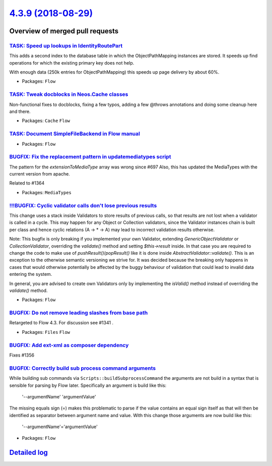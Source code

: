 `4.3.9 (2018-08-29) <https://github.com/neos/flow-development-collection/releases/tag/4.3.9>`_
==============================================================================================

Overview of merged pull requests
~~~~~~~~~~~~~~~~~~~~~~~~~~~~~~~~

`TASK: Speed up lookups in IdentityRoutePart <https://github.com/neos/flow-development-collection/pull/1377>`_
--------------------------------------------------------------------------------------------------------------

This adds a second index to the database table in which the
ObjectPathMapping instances are stored. It speeds up find operations
for which the existing primary key does not help.

With enough data (250k entries for ObjectPathMapping) this speeds up
page delivery by about 60%.

* Packages: ``Flow``

`TASK: Tweak docblocks in Neos.Cache classes <https://github.com/neos/flow-development-collection/pull/1376>`_
--------------------------------------------------------------------------------------------------------------

Non-functional fixes to docblocks, fixing a few typos, adding a few
@throws annotations and doing some cleanup here and there.

* Packages: ``Cache`` ``Flow``

`TASK: Document SimpleFileBackend in Flow manual <https://github.com/neos/flow-development-collection/pull/1373>`_
------------------------------------------------------------------------------------------------------------------

* Packages: ``Flow``

`BUGFIX: Fix the replacement pattern in updatemediatypes script <https://github.com/neos/flow-development-collection/pull/1371>`_
---------------------------------------------------------------------------------------------------------------------------------

The pattern for the `extensionToMediaType` array was wrong since #697
Also, this has updated the MediaTypes with the current version from apache.

Related to #1364 

* Packages: ``MediaTypes``

`!!!BUGFIX: Cyclic validator calls don't lose previous results <https://github.com/neos/flow-development-collection/pull/1369>`_
--------------------------------------------------------------------------------------------------------------------------------

This change uses a stack inside Validators to store results of previous
calls, so that results are not lost when a validator is called in a cycle.
This may happen for any Object or Collection validators, since the Validator
instances chain is built per class and hence cyclic relations (A -> * -> A)
may lead to incorrect validation results otherwise.

Note: This bugfix is only breaking if you implemented your own Validator, extending `GenericObjectValidator` or `CollectionValidator`, overriding the `validate()` method and setting `$this->result` inside. In that case you are required to change the code to make use of `pushResult()`/`popResult()` like it is done inside `AbstractValidator::validate()`.
This is an exception to the otherwise semantic versioning we strive for. It was decided because the breaking only happens in cases that would otherwise potentially be affected by the buggy behaviour of validation that could lead to invalid data entering the system.

In general, you are advised to create own Validators only by implementing the `isValid()` method instead of overriding the `validate()` method.

* Packages: ``Flow``

`BUGFIX: Do not remove leading slashes from base path <https://github.com/neos/flow-development-collection/pull/1363>`_
-----------------------------------------------------------------------------------------------------------------------

Retargeted to Flow 4.3. For discussion see #1341 .

* Packages: ``Files`` ``Flow``

`BUGFIX: Add ext-xml as composer dependency <https://github.com/neos/flow-development-collection/pull/1357>`_
-------------------------------------------------------------------------------------------------------------

Fixes #1356

`BUGFIX: Correctly build sub process command arguments <https://github.com/neos/flow-development-collection/pull/1355>`_
------------------------------------------------------------------------------------------------------------------------

While building sub commands via ``Scripts::buildSubprocessCommand``
the arguments are not build in a syntax that is sensible for parsing
by Flow later. Specifically an argument is build like this:

    '--argumentName' 'argumentValue'

The missing equals sign (=) makes this problematic to parse if the
value contains an equal sign itself as that will then be identified
as separator between argument name and value. With this change those
arguments are now build like this:

    '--argumentName'='argumentValue'

* Packages: ``Flow``

`Detailed log <https://github.com/neos/flow-development-collection/compare/4.3.8...4.3.9>`_
~~~~~~~~~~~~~~~~~~~~~~~~~~~~~~~~~~~~~~~~~~~~~~~~~~~~~~~~~~~~~~~~~~~~~~~~~~~~~~~~~~~~~~~~~~~
